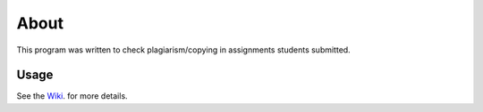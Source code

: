 About
-----

This program was written to check plagiarism/copying in assignments students submitted. 

Usage 
=====

See the `Wiki <http://github.com/dilawar/sniffer/wiki/>`_. for more details.
